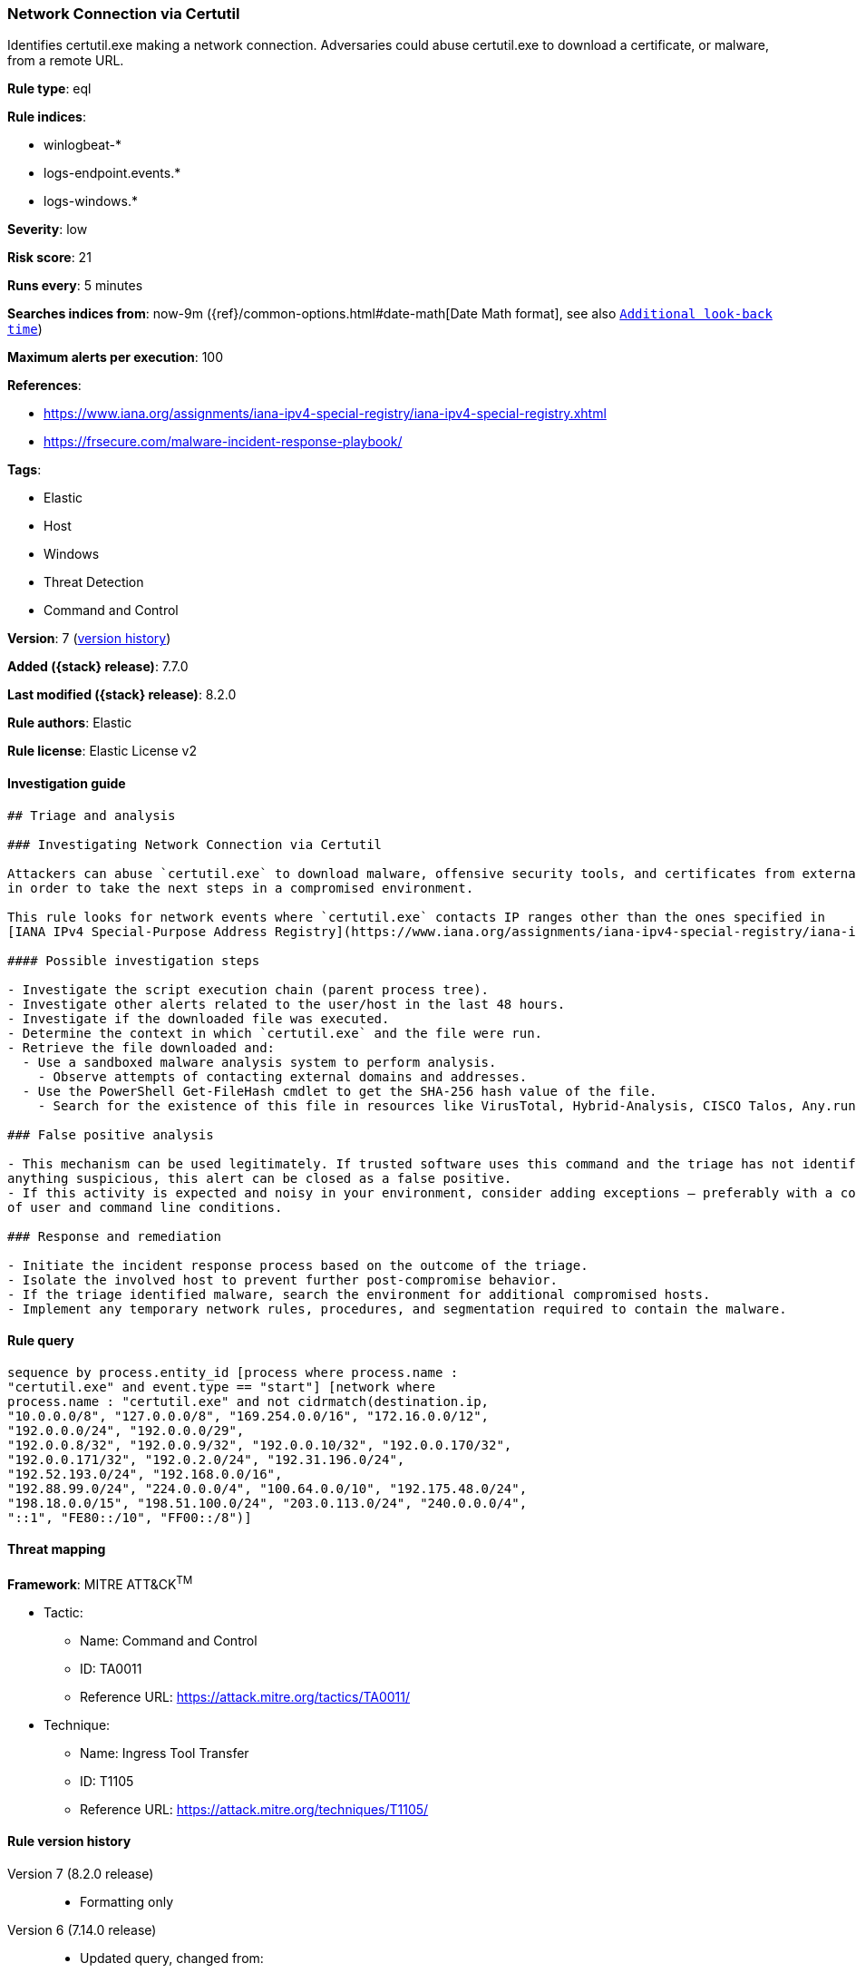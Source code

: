 [[network-connection-via-certutil]]
=== Network Connection via Certutil

Identifies certutil.exe making a network connection. Adversaries could abuse certutil.exe to download a certificate, or malware, from a remote URL.

*Rule type*: eql

*Rule indices*:

* winlogbeat-*
* logs-endpoint.events.*
* logs-windows.*

*Severity*: low

*Risk score*: 21

*Runs every*: 5 minutes

*Searches indices from*: now-9m ({ref}/common-options.html#date-math[Date Math format], see also <<rule-schedule, `Additional look-back time`>>)

*Maximum alerts per execution*: 100

*References*:

* https://www.iana.org/assignments/iana-ipv4-special-registry/iana-ipv4-special-registry.xhtml
* https://frsecure.com/malware-incident-response-playbook/

*Tags*:

* Elastic
* Host
* Windows
* Threat Detection
* Command and Control

*Version*: 7 (<<network-connection-via-certutil-history, version history>>)

*Added ({stack} release)*: 7.7.0

*Last modified ({stack} release)*: 8.2.0

*Rule authors*: Elastic

*Rule license*: Elastic License v2

==== Investigation guide


[source,markdown]
----------------------------------
## Triage and analysis

### Investigating Network Connection via Certutil

Attackers can abuse `certutil.exe` to download malware, offensive security tools, and certificates from external sources
in order to take the next steps in a compromised environment.

This rule looks for network events where `certutil.exe` contacts IP ranges other than the ones specified in
[IANA IPv4 Special-Purpose Address Registry](https://www.iana.org/assignments/iana-ipv4-special-registry/iana-ipv4-special-registry.xhtml)

#### Possible investigation steps

- Investigate the script execution chain (parent process tree).
- Investigate other alerts related to the user/host in the last 48 hours.
- Investigate if the downloaded file was executed.
- Determine the context in which `certutil.exe` and the file were run.
- Retrieve the file downloaded and:
  - Use a sandboxed malware analysis system to perform analysis.
    - Observe attempts of contacting external domains and addresses.
  - Use the PowerShell Get-FileHash cmdlet to get the SHA-256 hash value of the file.
    - Search for the existence of this file in resources like VirusTotal, Hybrid-Analysis, CISCO Talos, Any.run, etc.

### False positive analysis

- This mechanism can be used legitimately. If trusted software uses this command and the triage has not identified
anything suspicious, this alert can be closed as a false positive.
- If this activity is expected and noisy in your environment, consider adding exceptions — preferably with a combination
of user and command line conditions.

### Response and remediation

- Initiate the incident response process based on the outcome of the triage.
- Isolate the involved host to prevent further post-compromise behavior.
- If the triage identified malware, search the environment for additional compromised hosts.
- Implement any temporary network rules, procedures, and segmentation required to contain the malware.

----------------------------------


==== Rule query


[source,js]
----------------------------------
sequence by process.entity_id [process where process.name :
"certutil.exe" and event.type == "start"] [network where
process.name : "certutil.exe" and not cidrmatch(destination.ip,
"10.0.0.0/8", "127.0.0.0/8", "169.254.0.0/16", "172.16.0.0/12",
"192.0.0.0/24", "192.0.0.0/29",
"192.0.0.8/32", "192.0.0.9/32", "192.0.0.10/32", "192.0.0.170/32",
"192.0.0.171/32", "192.0.2.0/24", "192.31.196.0/24",
"192.52.193.0/24", "192.168.0.0/16",
"192.88.99.0/24", "224.0.0.0/4", "100.64.0.0/10", "192.175.48.0/24",
"198.18.0.0/15", "198.51.100.0/24", "203.0.113.0/24", "240.0.0.0/4",
"::1", "FE80::/10", "FF00::/8")]
----------------------------------

==== Threat mapping

*Framework*: MITRE ATT&CK^TM^

* Tactic:
** Name: Command and Control
** ID: TA0011
** Reference URL: https://attack.mitre.org/tactics/TA0011/
* Technique:
** Name: Ingress Tool Transfer
** ID: T1105
** Reference URL: https://attack.mitre.org/techniques/T1105/

[[network-connection-via-certutil-history]]
==== Rule version history

Version 7 (8.2.0 release)::
* Formatting only

Version 6 (7.14.0 release)::
* Updated query, changed from:
+
[source, js]
----------------------------------
sequence by process.entity_id [process where process.name :
"certutil.exe" and event.type == "start"] [network where
process.name : "certutil.exe" and not cidrmatch(destination.ip,
"10.0.0.0/8", "172.16.0.0/12", "192.168.0.0/16")]
----------------------------------

Version 5 (7.12.0 release)::
* Formatting only

Version 4 (7.10.0 release)::
* Updated query, changed from:
+
[source, js]
----------------------------------
event.category:network and event.type:connection and
process.name:certutil.exe and not destination.ip:(10.0.0.0/8 or
172.16.0.0/12 or 192.168.0.0/16)
----------------------------------

Version 3 (7.9.1 release)::
* Formatting only

Version 2 (7.9.0 release)::
* Updated query, changed from:
+
[source, js]
----------------------------------
process.name:certutil.exe and event.action:"Network connection
detected (rule: NetworkConnect)" and not destination.ip:(10.0.0.0/8 or
172.16.0.0/12 or 192.168.0.0/16)
----------------------------------

